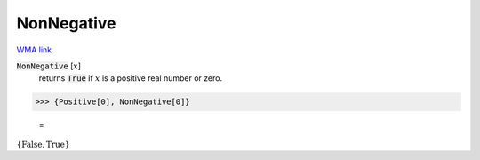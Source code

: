 NonNegative
===========

`WMA link <https://reference.wolfram.com/language/ref/NonNegative.html>`_


:code:`NonNegative` [:math:`x`]
    returns :code:`True`  if :math:`x` is a positive real number or zero.





>>> {Positive[0], NonNegative[0]}

    =
:math:`\left\{\text{False},\text{True}\right\}`


